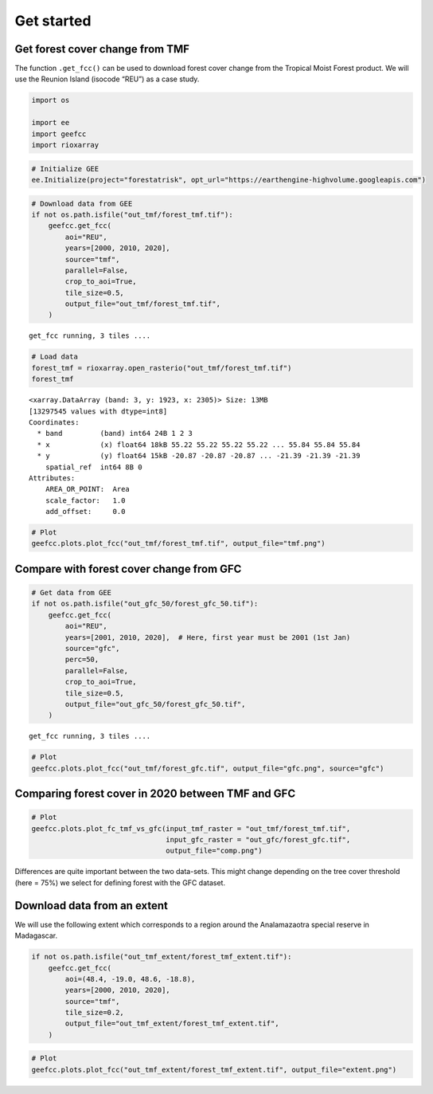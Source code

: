===========
Get started
===========




.. _get-forest-cover-change-from-tmf:

Get forest cover change from TMF
--------------------------------

The function ``.get_fcc()`` can be used to download forest cover change
from the Tropical Moist Forest product. We will use the Reunion Island
(isocode “REU”) as a case study.

.. code:: python

    import os

    import ee
    import geefcc
    import rioxarray

.. code:: python

    # Initialize GEE
    ee.Initialize(project="forestatrisk", opt_url="https://earthengine-highvolume.googleapis.com")

.. code:: python

    # Download data from GEE
    if not os.path.isfile("out_tmf/forest_tmf.tif"):
        geefcc.get_fcc(
            aoi="REU",
            years=[2000, 2010, 2020],
            source="tmf",
            parallel=False,
            crop_to_aoi=True,
            tile_size=0.5,
            output_file="out_tmf/forest_tmf.tif",
        )

::

    get_fcc running, 3 tiles ....


.. code:: python

    # Load data
    forest_tmf = rioxarray.open_rasterio("out_tmf/forest_tmf.tif")
    forest_tmf

::

    <xarray.DataArray (band: 3, y: 1923, x: 2305)> Size: 13MB
    [13297545 values with dtype=int8]
    Coordinates:
      * band         (band) int64 24B 1 2 3
      * x            (x) float64 18kB 55.22 55.22 55.22 55.22 ... 55.84 55.84 55.84
      * y            (y) float64 15kB -20.87 -20.87 -20.87 ... -21.39 -21.39 -21.39
        spatial_ref  int64 8B 0
    Attributes:
        AREA_OR_POINT:  Area
        scale_factor:   1.0
        add_offset:     0.0


.. code:: python

    # Plot
    geefcc.plots.plot_fcc("out_tmf/forest_tmf.tif", output_file="tmf.png")

.. image:: tmf.png
    :width: 800
    :align: center

.. _compare-with-forest-cover-change-from-gfc:

Compare with forest cover change from GFC
-----------------------------------------

.. code:: python

    # Get data from GEE
    if not os.path.isfile("out_gfc_50/forest_gfc_50.tif"):
        geefcc.get_fcc(
            aoi="REU",
            years=[2001, 2010, 2020],  # Here, first year must be 2001 (1st Jan)
            source="gfc",
            perc=50,
            parallel=False,
            crop_to_aoi=True,
            tile_size=0.5,
            output_file="out_gfc_50/forest_gfc_50.tif",
        )

::

    get_fcc running, 3 tiles ....


.. code:: python

    # Plot
    geefcc.plots.plot_fcc("out_tmf/forest_gfc.tif", output_file="gfc.png", source="gfc")

.. image:: gfc.png
    :width: 800
    :align: center

.. _comparing-forest-cover-in-2020-between-tmf-and-gfc:

Comparing forest cover in 2020 between TMF and GFC
--------------------------------------------------

.. code:: python

    # Plot
    geefcc.plots.plot_fc_tmf_vs_gfc(input_tmf_raster = "out_tmf/forest_tmf.tif",
                                    input_gfc_raster = "out_gfc/forest_gfc.tif",
                                    output_file="comp.png")

.. image:: comp.png
    :width: 800
    :align: center

Differences are quite important between the two data-sets. This might
change depending on the tree cover threshold (here = 75%) we select for
defining forest with the GFC dataset.

.. _download-data-from-an-extent:

Download data from an extent
----------------------------

We will use the following extent which corresponds to a region around
the Analamazaotra special reserve in Madagascar.

.. code:: python

    if not os.path.isfile("out_tmf_extent/forest_tmf_extent.tif"):
        geefcc.get_fcc(
            aoi=(48.4, -19.0, 48.6, -18.8),
            years=[2000, 2010, 2020],
            source="tmf",
            tile_size=0.2,
            output_file="out_tmf_extent/forest_tmf_extent.tif",
        )

.. code:: python

    # Plot
    geefcc.plots.plot_fcc("out_tmf_extent/forest_tmf_extent.tif", output_file="extent.png")

.. image:: extent.png
    :width: 700
    :align: center
